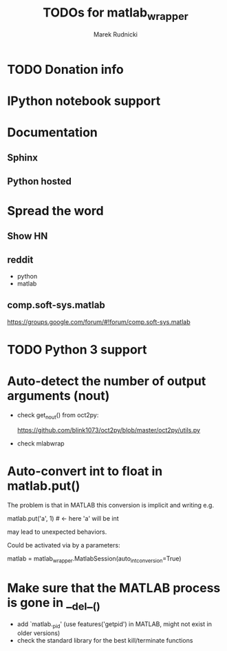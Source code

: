 #+TITLE: TODOs for matlab_wrapper
#+AUTHOR: Marek Rudnicki
#+CATEGORY: matlab_wrap

* TODO Donation info

* IPython notebook support

* Documentation

** Sphinx

** Python hosted

* Spread the word

** Show HN

** reddit

   - python
   - matlab

** comp.soft-sys.matlab

https://groups.google.com/forum/#!forum/comp.soft-sys.matlab

* TODO Python 3 support

* Auto-detect the number of output arguments (nout)

  - check get_nout() from oct2py:

    https://github.com/blink1073/oct2py/blob/master/oct2py/utils.py

  - check mlabwrap


* Auto-convert int to float in matlab.put()

The problem is that in MATLAB this conversion is implicit and writing
e.g.

matlab.put('a', 1)  # <- here 'a' will be int

may lead to unexpected behaviors.


Could be activated via by a parameters:

matlab = matlab_wrapper.MatlabSession(auto_int_conversion=True)

* Make sure that the MATLAB process is gone in __del__()

  - add `matlab._pid' (use features('getpid') in MATLAB, might not
    exist in older versions)
  - check the standard library for the best kill/terminate functions
